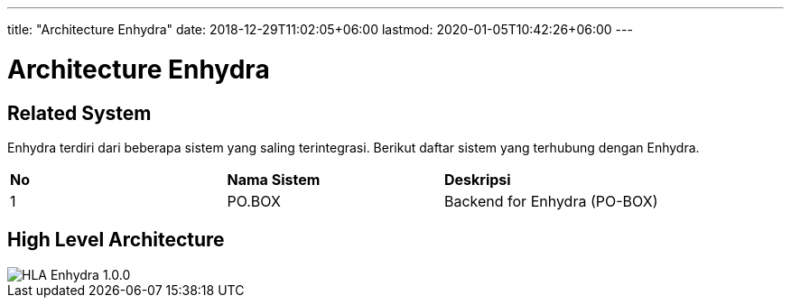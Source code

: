 ---
title: "Architecture Enhydra"
date: 2018-12-29T11:02:05+06:00
lastmod: 2020-01-05T10:42:26+06:00
---

= Architecture Enhydra

== Related System

Enhydra terdiri dari beberapa sistem yang saling terintegrasi. Berikut daftar sistem yang terhubung dengan Enhydra.

|===
|*No*   |*Nama Sistem*      |*Deskripsi*
|1      |PO.BOX             |Backend for Enhydra (PO-BOX)
|

|===

== High Level Architecture

image::images-enhydra/HLA_enhydra_v100.jpg[HLA Enhydra 1.0.0]
